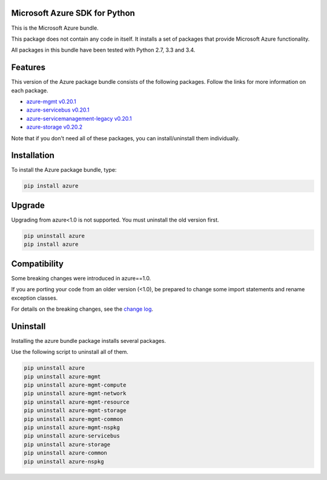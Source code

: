 Microsoft Azure SDK for Python
==============================

This is the Microsoft Azure bundle.

This package does not contain any code in itself. It installs a set
of packages that provide Microsoft Azure functionality.

All packages in this bundle have been tested with Python 2.7, 3.3 and 3.4.


Features
========

This version of the Azure package bundle consists of the following
packages. Follow the links for more information on each package.

-  `azure-mgmt v0.20.1 <https://pypi.python.org/pypi/azure-mgmt/0.20.1>`__
-  `azure-servicebus v0.20.1 <https://pypi.python.org/pypi/azure-servicebus/0.20.1>`__
-  `azure-servicemanagement-legacy v0.20.1 <https://pypi.python.org/pypi/azure-servicemanagement-legacy/0.20.1>`__
-  `azure-storage v0.20.2 <https://pypi.python.org/pypi/azure-storage/0.20.2>`__

Note that if you don't need all of these packages, you can install/uninstall them individually.


Installation
============

To install the Azure package bundle, type:

.. code:: shell

    pip install azure


Upgrade
=======

Upgrading from azure<1.0 is not supported. You must uninstall the old version first.

.. code:: shell

    pip uninstall azure
    pip install azure


Compatibility
=============

Some breaking changes were introduced in azure==1.0.

If you are porting your code from an older version (<1.0), be prepared
to change some import statements and rename exception classes.

For details on the breaking changes, see the
`change log <https://github.com/Azure/azure-sdk-for-python/blob/master/ChangeLog.txt>`__.


Uninstall
=========

Installing the azure bundle package installs several packages.

Use the following script to uninstall all of them.

.. code:: shell

    pip uninstall azure
    pip uninstall azure-mgmt
    pip uninstall azure-mgmt-compute
    pip uninstall azure-mgmt-network
    pip uninstall azure-mgmt-resource
    pip uninstall azure-mgmt-storage
    pip uninstall azure-mgmt-common
    pip uninstall azure-mgmt-nspkg
    pip uninstall azure-servicebus
    pip uninstall azure-storage
    pip uninstall azure-common
    pip uninstall azure-nspkg
